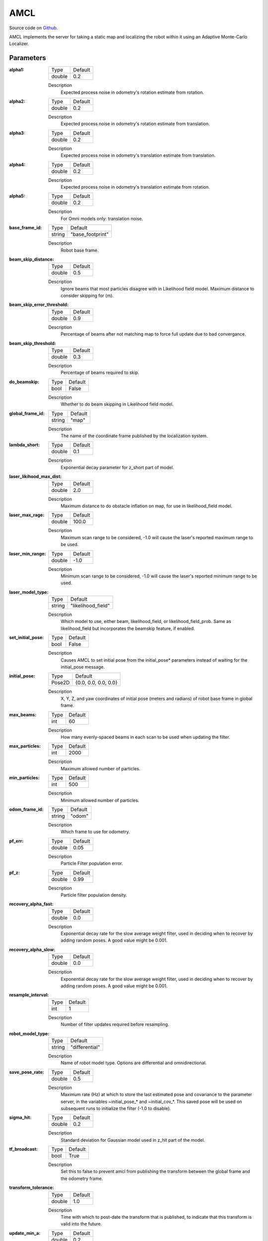.. _configuring_amcl:

AMCL
####

Source code on Github_.

.. _Github: https://github.com/ros-planning/navigation2/tree/master/nav2_amcl

AMCL implements the server for taking a static map and localizing the robot within it using an Adaptive Monte-Carlo Localizer.

Parameters
**********

:alpha1:

  ============== =======
  Type           Default
  -------------- -------
  double         0.2   
  ============== =======

  Description
    Expected process noise in odometry's rotation estimate from rotation.

:alpha2:

  ============== ==============
  Type           Default                                               
  -------------- --------------
  double         0.2   
  ============== ==============

  Description
    Expected process noise in odometry's rotation estimate from translation.

:alpha3:

  ============== =============================
  Type           Default                                               
  -------------- -----------------------------
  double         0.2   
  ============== =============================

  Description
    Expected process noise in odometry's translation estimate from translation.

:alpha4:

  ============== =============================
  Type           Default                                               
  -------------- -----------------------------
  double         0.2   
  ============== =============================

  Description
    Expected process noise in odometry's translation estimate from rotation.

:alpha5:

  ============== =============================
  Type           Default                                               
  -------------- -----------------------------
  double         0.2   
  ============== =============================

  Description
    For Omni models only: translation noise.

:base_frame_id:

  ============== =============================
  Type           Default                                               
  -------------- -----------------------------
  string         "base_footprint"            
  ============== =============================

  Description
    Robot base frame.

:beam_skip_distance:

  ============== =============================
  Type           Default                                               
  -------------- -----------------------------
  double         0.5            
  ============== =============================

  Description
    Ignore beams that most particles disagree with in Likelihood field model. Maximum distance to consider skipping for (m).

:beam_skip_error_threshold:

  ============== =============================
  Type           Default                                               
  -------------- -----------------------------
  double         0.9         
  ============== =============================

  Description
    Percentage of beams after not matching map to force full update due to bad convergance.

:beam_skip_threshold:

  ============== =============================
  Type           Default                                               
  -------------- -----------------------------
  double         0.3         
  ============== =============================

  Description
    Percentage of beams required to skip.

:do_beamskip:

  ============== =============================
  Type           Default                                               
  -------------- -----------------------------
  bool           False         
  ============== =============================

  Description
    Whether to do beam skipping in Likelihood field model.

:global_frame_id:

  ============== =============================
  Type           Default                                               
  -------------- -----------------------------
  string         "map"         
  ============== =============================

  Description
    The name of the coordinate frame published by the localization system.

:lambda_short:

  ============== =============================
  Type           Default                                               
  -------------- -----------------------------
  double         0.1         
  ============== =============================

  Description
    Exponential decay parameter for z_short part of model.

:laser_likihood_max_dist:

  ============== =============================
  Type           Default                                               
  -------------- -----------------------------
  double         2.0         
  ============== =============================

  Description
    Maximum distance to do obstacle inflation on map, for use in likelihood_field model.

:laser_max_rage:

  ============== =============================
  Type           Default                                               
  -------------- -----------------------------
  double         100.0         
  ============== =============================

  Description
    Maximum scan range to be considered, -1.0 will cause the laser's reported maximum range to be used.

:laser_min_range:

  ============== =============================
  Type           Default                                               
  -------------- -----------------------------
  double         -1.0         
  ============== =============================

  Description
    Minimum scan range to be considered, -1.0 will cause the laser's reported minimum range to be used.

:laser_model_type:

  ============== =============================
  Type           Default                                               
  -------------- -----------------------------
  string         "likelihood_field"         
  ============== =============================

  Description
    Which model to use, either beam, likelihood_field, or likelihood_field_prob. Same as likelihood_field but incorporates the beamskip feature, if enabled.

:set_initial_pose:

  ============== =============================
  Type           Default                                               
  -------------- -----------------------------
  bool           False         
  ============== =============================

  Description
    Causes AMCL to set initial pose from the initial_pose* parameters instead of waiting for the initial_pose message.

:initial_pose:

  ============== =============================
  Type           Default                                               
  -------------- -----------------------------
  Pose2D         {0.0, 0.0, 0.0, 0.0}         
  ============== =============================

  Description
    X, Y, Z, and yaw coordinates of initial pose (meters and radians) of robot base frame in global frame.

:max_beams:

  ============== =============================
  Type           Default                                               
  -------------- -----------------------------
  int            60         
  ============== =============================

  Description
    How many evenly-spaced beams in each scan to be used when updating the filter.

:max_particles:

  ============== =============================
  Type           Default                                               
  -------------- -----------------------------
  int            2000         
  ============== =============================

  Description
    Maximum allowed number of particles.

:min_particles:

  ============== =============================
  Type           Default                                               
  -------------- -----------------------------
  int            500         
  ============== =============================

  Description
    Minimum allowed number of particles.

:odom_frame_id:

  ============== =============================
  Type           Default                                               
  -------------- -----------------------------
  string         "odom"         
  ============== =============================

  Description
    Which frame to use for odometry.

:pf_err:

  ============== =============================
  Type           Default                                               
  -------------- -----------------------------
  double         0.05         
  ============== =============================

  Description
    Particle Filter population error.

:pf_z:

  ============== =============================
  Type           Default                                               
  -------------- -----------------------------
  double         0.99         
  ============== =============================

  Description
    Particle filter population density.

:recovery_alpha_fast:

  ============== =============================
  Type           Default                                               
  -------------- -----------------------------
  double         0.0         
  ============== =============================

  Description
    Exponential decay rate for the slow average weight filter, used in deciding when to recover by adding random poses. A good value might be 0.001.

:recovery_alpha_slow:

  ============== =============================
  Type           Default                                               
  -------------- -----------------------------
  double         0.0         
  ============== =============================

  Description
    Exponential decay rate for the slow average weight filter, used in deciding when to recover by adding random poses. A good value might be 0.001.


:resample_interval:

  ============== =============================
  Type           Default                                               
  -------------- -----------------------------
  int            1         
  ============== =============================

  Description
    Number of filter updates required before resampling.

:robot_model_type:

  ============== =============================
  Type           Default                                               
  -------------- -----------------------------
  string         "differential"         
  ============== =============================

  Description
    Name of robot model type. Options are differential and omnidirectional.

:save_pose_rate:

  ============== =============================
  Type           Default                                               
  -------------- -----------------------------
  double         0.5         
  ============== =============================

  Description
    Maximum rate (Hz) at which to store the last estimated pose and covariance to the parameter server, in the variables ~initial_pose_* and ~initial_cov_*. This saved pose will be used on subsequent runs to initialize the filter (-1.0 to disable).

:sigma_hit:

  ============== =============================
  Type           Default                                               
  -------------- -----------------------------
  double         0.2         
  ============== =============================

  Description
    Standard deviation for Gaussian model used in z_hit part of the model.

:tf_broadcast:

  ============== =============================
  Type           Default                                               
  -------------- -----------------------------
  bool           True         
  ============== =============================

  Description
    Set this to false to prevent amcl from publishing the transform between the global frame and the odometry frame.

:transform_tolerance:

  ============== =============================
  Type           Default                                               
  -------------- -----------------------------
  double         1.0         
  ============== =============================

  Description
    Time with which to post-date the transform that is published, to indicate that this transform is valid into the future.

:update_min_a:

  ============== =============================
  Type           Default                                               
  -------------- -----------------------------
  double         0.2         
  ============== =============================

  Description
    Rotational movement required before performing a filter update.

:update_min_d:

  ============== =============================
  Type           Default                                               
  -------------- -----------------------------
  double         0.25         
  ============== =============================

  Description
    Translational movement required before performing a filter update.

:z_hit:

  ============== =============================
  Type           Default                                               
  -------------- -----------------------------
  double         0.5         
  ============== =============================

  Description
    Mixture weight for z_hit part of model, sum of all used z weight must be 1. Beam uses all 4, likelihood model uses z_hit and z_rand..

:z_max:

  ============== =============================
  Type           Default                                               
  -------------- -----------------------------
  double         0.05         
  ============== =============================

  Description
    Mixture weight for z_max part of model, sum of all used z weight must be 1. Beam uses all 4, likelihood model uses z_hit and z_rand.

:z_rand:

  ============== =============================
  Type           Default                                               
  -------------- -----------------------------
  double         0.5         
  ============== =============================

  Description
    Mixture weight for z_rand part of model, sum of all used z weight must be 1. Beam uses all 4, likelihood model uses z_hit and z_rand..

:z_short:

  ============== =============================
  Type           Default                                               
  -------------- -----------------------------
  double         0.005         
  ============== =============================

  Description
    Mixture weight for z_short part of model, sum of all used z weight must be 1. Beam uses all 4, likelihood model uses z_hit and z_rand.

:always_reset_initial_pose:

  ============== =============================
  Type           Default                                               
  -------------- -----------------------------
  bool           False         
  ============== =============================

  Description
    Requires that AMCL is provided an initial pose either via topic or initial_pose* parameter (with parameter set_initial_pose: true) when reset. Otherwise, by default AMCL will use the last known pose to initialize.
    
:topic:

  ============== =============================
  Type           Default                                               
  -------------- -----------------------------
  string         scan         
  ============== =============================

  Description
    Laser scan topic to subscribe to. 

Example
*******
.. code-block:: yaml

    amcl:
      ros__parameters:
        alpha1: 0.2
        alpha2: 0.2
        alpha3: 0.2
        alpha4: 0.2
        alpha5: 0.2
        base_frame_id: "base_footprint"
        beam_skip_distance: 0.5
        beam_skip_error_threshold: 0.9
        beam_skip_threshold: 0.3
        do_beamskip: false
        global_frame_id: "map"
        lambda_short: 0.1
        set_initial_pose: false
        laser_likelihood_max_dist: 2.0
        laser_max_range: 100.0
        laser_min_range: -1.0
        laser_model_type: "likelihood_field"
        max_beams: 60
        max_particles: 2000
        min_particles: 500
        odom_frame_id: "odom"
        pf_err: 0.05
        pf_z: 0.99
        recovery_alpha_fast: 0.0
        recovery_alpha_slow: 0.0
        resample_interval: 1
        robot_model_type: "differential"
        save_pose_rate: 0.5
        sigma_hit: 0.2
        tf_broadcast: true
        transform_tolerance: 1.0
        update_min_a: 0.2
        update_min_d: 0.25
        z_hit: 0.5
        z_max: 0.05
        z_rand: 0.5
        z_short: 0.05
        always_reset_initial_pose: false
        topic: scan
